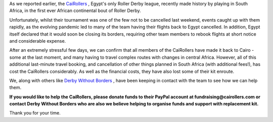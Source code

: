 .. title: CaiRollers Need You
.. slug: CaiRollersNeed
.. date: 2020-03-20 16:40:00 UTC+01:00
.. tags: cairollers, egyptian roller derby, fundraising, international roller derby, covid19
.. category:
.. link:
.. description:
.. type: text
.. author: SRD

As we reported earlier, the CaiRollers_ , Egypt's only Roller Derby league, recently made history by playing in South Africa, in the first ever African continental bout of Roller Derby.

.. _CaiRollers: http://www.cairollers.com

Unfortunately, whilst their tournament was one of the few not to be cancelled last weekend, events caught up with them rapidly, as the evolving pandemic led to many of the team having their flights back to Egypt cancelled. In addition, Egypt itself declared that it would soon be closing its borders, requiring other team members to rebook flights at short notice and considerable expense.

After an extremely stressful few days, we can confirm that all members of the CaiRollers have made it back to Cairo - some at the last moment, and many having to travel complex routes with changes in central Africa. However, all of this additional last-minute travel booking, and cancellation of other things planned in South Africa (with additional fees!), has cost the CaiRollers considerably. As well as the financial costs, they have also lost some of their kit enroute.

We, along with others like `Derby Without Borders`_ , have been keeping in contact with the team to see how we can help them.

.. _Derby Without Borders: https://derbywithoutborders.org

**If you would like to help the CaiRollers, please donate funds to their PayPal account at fundraising@cairollers.com or contact Derby Without Borders who are also we believe helping to organise funds and support with replacement kit.**

Thank you for your time.
